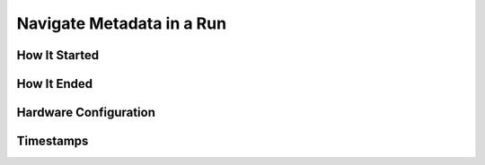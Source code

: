 Navigate Metadata in a Run
==========================

How It Started
--------------

How It Ended
------------

Hardware Configuration
----------------------

Timestamps
----------
